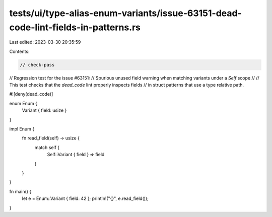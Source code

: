 tests/ui/type-alias-enum-variants/issue-63151-dead-code-lint-fields-in-patterns.rs
==================================================================================

Last edited: 2023-03-30 20:35:59

Contents:

.. code-block:: rs

    // check-pass

// Regression test for the issue #63151:
// Spurious unused field warning when matching variants under a `Self` scope
//
// This test checks that the `dead_code` lint properly inspects fields
// in struct patterns that use a type relative path.

#![deny(dead_code)]

enum Enum {
    Variant { field: usize }
}

impl Enum {
    fn read_field(self) -> usize {
        match self {
            Self::Variant { field } => field
        }
    }
}

fn main() {
    let e = Enum::Variant { field: 42 };
    println!("{}", e.read_field());
}


